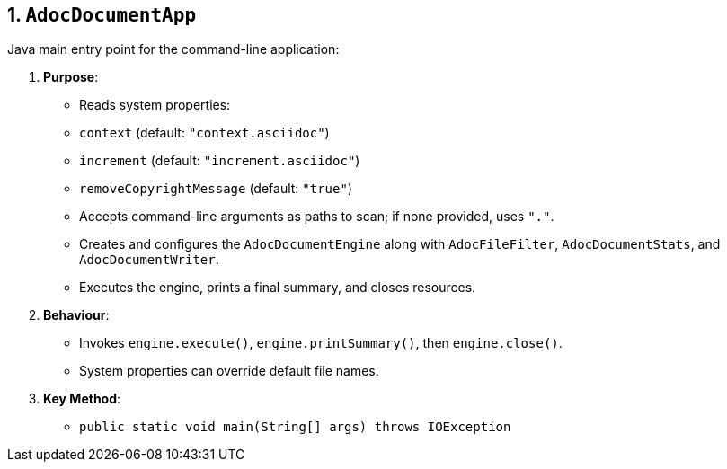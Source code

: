 == 1. `AdocDocumentApp`

Java main entry point for the command-line application:

1. **Purpose**:
- Reads system properties:
- `context` (default: `"context.asciidoc"`)
- `increment` (default: `"increment.asciidoc"`)
- `removeCopyrightMessage` (default: `"true"`)
- Accepts command-line arguments as paths to scan; if none provided, uses `"."`.
- Creates and configures the `AdocDocumentEngine` along with `AdocFileFilter`, `AdocDocumentStats`, and `AdocDocumentWriter`.
- Executes the engine, prints a final summary, and closes resources.

2. **Behaviour**:
- Invokes `engine.execute()`, `engine.printSummary()`, then `engine.close()`.
- System properties can override default file names.

3. **Key Method**:
- `public static void main(String[] args) throws IOException`
